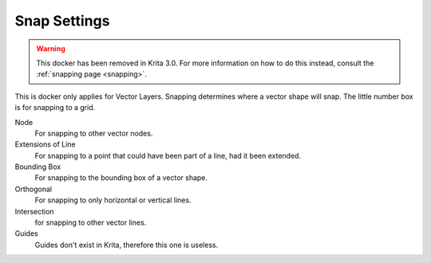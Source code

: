 .. meta::
   :description:
        Overview of the snap settings docker.

.. metadata-placeholder

   :authors: - Wolthera van Hövell tot Westerflier <griffinvalley@gmail.com>
             - Scott Petrovic
   :license: GNU free documentation license 1.3 or later.

.. index:: Snap
.. _snap_settings_docker:

=============
Snap Settings
=============

.. warning::
    
    This docker has been removed in Krita 3.0. For more information on how to do this instead, consult the :ref:`snapping page <snapping>`.

.. image:: /images/en/Krita_Snap_Settings_Docker.png

This is docker only applies for Vector Layers. Snapping determines where a vector shape will snap. The little number box is for snapping to a grid.

Node
    For snapping to other vector nodes.
Extensions of Line
    For snapping to a point that could have been part of a line, had it been extended.
Bounding Box
    For snapping to the bounding box of a vector shape.
Orthogonal
    For snapping to only horizontal or vertical lines.
Intersection
    for snapping to other vector lines.
Guides
    Guides don't exist in Krita, therefore this one is useless.
